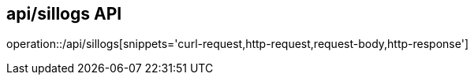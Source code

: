 == api/sillogs API
:toc: left
:toc-title: 목차
:toclevels: 4

operation::/api/sillogs[snippets='curl-request,http-request,request-body,http-response']



